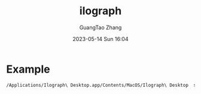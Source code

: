 :PROPERTIES:
:ID:       08b55910-4c6b-4b19-bbe9-019b05f34c13
:header-args: :dir ../../diagrams/ilograph
:END:
#+TITLE: ilograph
#+AUTHOR: GuangTao Zhang
#+EMAIL: gtrunsec@hardenedlinux.org
#+DATE: 2023-05-14 Sun 16:04




* Example

#+begin_src sh :async t
/Applications/Ilograph\ Desktop.app/Contents/MacOS/Ilograph\ Desktop  simple.yaml -o simple.html
#+end_src
